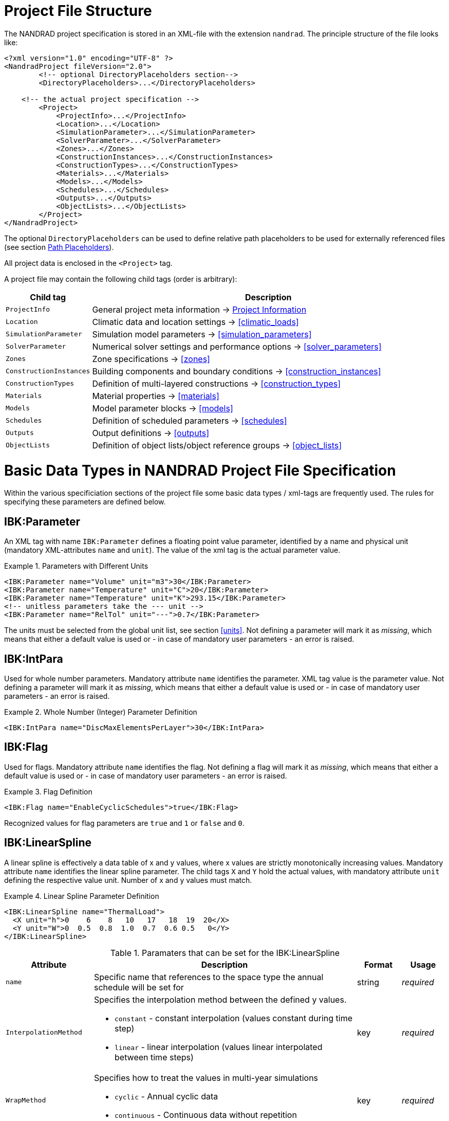 :imagesdir: ./images
[[project_file]]
# Project File Structure

The NANDRAD project specification is stored in an XML-file with the extension `nandrad`. The principle structure of the file looks like:

[source,xml]
----
<?xml version="1.0" encoding="UTF-8" ?>
<NandradProject fileVersion="2.0">
	<!-- optional DirectoryPlaceholders section-->
	<DirectoryPlaceholders>...</DirectoryPlaceholders>

    <!-- the actual project specification -->
	<Project>
	    <ProjectInfo>...</ProjectInfo>
	    <Location>...</Location>
	    <SimulationParameter>...</SimulationParameter>
	    <SolverParameter>...</SolverParameter>
	    <Zones>...</Zones>
	    <ConstructionInstances>...</ConstructionInstances>
	    <ConstructionTypes>...</ConstructionTypes>
	    <Materials>...</Materials>
	    <Models>...</Models>
	    <Schedules>...</Schedules>
	    <Outputs>...</Outputs>
	    <ObjectLists>...</ObjectLists>
	</Project>
</NandradProject>
----

The optional `DirectoryPlaceholders` can be used to define relative path placeholders to be used for externally referenced files (see section <<path_placeholders>>).

All project data is enclosed in the `<Project>` tag.

A project file may contain the following child tags (order is arbitrary):

[width="100%",options="header", cols="15%,85%"]
|====================
| Child tag | Description
| `ProjectInfo` | General project meta information -> <<project_info>>
| `Location` | Climatic data and location settings -> <<climatic_loads>>
| `SimulationParameter` | Simulation model parameters -> <<simulation_parameters>>
| `SolverParameter` | Numerical solver settings and performance options -> <<solver_parameters>>
| `Zones` | Zone specifications -> <<zones>>
| `ConstructionInstances` | Building components and boundary conditions -> <<construction_instances>>
| `ConstructionTypes` | Definition of multi-layered constructions -> <<construction_types>>
| `Materials` | Material properties -> <<materials>>
| `Models` | Model parameter blocks -> <<models>>
| `Schedules` | Definition of scheduled parameters -> <<schedules>>
| `Outputs` | Output definitions -> <<outputs>>
| `ObjectLists` | Definition of object lists/object reference groups -> <<object_lists>>
|====================


[[basic_types]]
# Basic Data Types in NANDRAD Project File Specification

Within the various specificiation sections of the project file some basic data types / xml-tags are frequently used. The rules for specifying these parameters are defined below.

[[IBK_Parameter]]
## IBK:Parameter

An XML tag with name `IBK:Parameter` defines a floating point value parameter, identified by a name and physical unit (mandatory XML-attributes `name` and `unit`). The value of the xml tag is the actual parameter value.

.Parameters with Different Units
====
[source,xml]
----
<IBK:Parameter name="Volume" unit="m3">30</IBK:Parameter>
<IBK:Parameter name="Temperature" unit="C">20</IBK:Parameter>
<IBK:Parameter name="Temperature" unit="K">293.15</IBK:Parameter>
<!-- unitless parameters take the --- unit -->
<IBK:Parameter name="RelTol" unit="---">0.7</IBK:Parameter>
----
====

The units must be selected from the global unit list, see section <<units>>. Not defining a parameter will mark it as _missing_, which means that either a default value is used or - in case of mandatory user parameters - an error is raised.

[[IBK_IntPara]]
## IBK:IntPara

Used for whole number parameters. Mandatory attribute `name` identifies the parameter. XML tag value is the parameter value. Not defining a parameter will mark it as _missing_, which means that either a default value is used or - in case of mandatory user parameters - an error is raised.

.Whole Number (Integer) Parameter Definition
====
[source,xml]
----
<IBK:IntPara name="DiscMaxElementsPerLayer">30</IBK:IntPara>
----
====

[[IBK_Flag]]
## IBK:Flag

Used for flags. Mandatory attribute `name` identifies the flag. Not defining a flag will mark it as _missing_, which means that either a default value is used or - in case of mandatory user parameters - an error is raised.

.Flag Definition
====
[source,xml]
----
<IBK:Flag name="EnableCyclicSchedules">true</IBK:Flag>
----
====

Recognized values for flag parameters are `true` and `1`  or `false` and `0`.

[[IBK_LinearSpline]]
## IBK:LinearSpline

A linear spline is effectively a data table of x and y values, where x values are strictly monotonically increasing values. Mandatory attribute `name` identifies the linear spline parameter. The child tags `X` and `Y` hold the actual values, with mandatory attribute `unit` defining the respective value unit. Number of x and y values must match.

.Linear Spline Parameter Definition
====
[source,xml]
----
<IBK:LinearSpline name="ThermalLoad">
  <X unit="h">0    6    8   10   17   18  19  20</X>
  <Y unit="W">0  0.5  0.8  1.0  0.7  0.6 0.5   0</Y>
</IBK:LinearSpline>
----
====

.Paramaters that can be set for the IBK:LinearSpline
[options="header",cols="20%,60%,^ 10%,^ 10%",width="100%"]
|====================
|Attribute {set:cellbgcolor:transparent} |Description|Format|Usage
| `name` | Specific name that references to the space type the annual schedule will be set for | string | _required_
| `InterpolationMethod` 
a| Specifies the interpolation method between the defined y values.

* `constant` - constant interpolation (values constant during time step) 
* `linear` - linear interpolation (values linear interpolated between time steps)  

| key | _required_
| `WrapMethod` 

a| Specifies how to treat the values in multi-year simulations 

* `cyclic` - Annual cyclic data
* `continuous` - Continuous data without repetition

| key | _required_
| `xUnit` 

a| Unit of the x-values.
| key | _required_
| `yUnit` 

a| Unit of the y-values.

| key | _required_



|====================

[[path_placeholders]]
# Path Placeholders

In some parts of the NANDRAD project file, external files are referenced (for example climate data files, see <<loads_climate_files>>).
To simplify exchange of projects or reference data files in common database directories, it is possible to use path placeholders in file paths.

For example, you can define `${MyDatabase}` to be `/home/sim/climate_DB` and then in your project reference a climate data file
via `${MyDatabase}/ClimateData.epw`.

These mapping of the placeholders is done early in the project file, so when exchanging project files between computers, you may
easily modify the placeholder paths to the directories on the local machine without any further changes in the project file.

The individual path placeholders are defined in the `DirectoryPlaceholders`:

.Custom Directory Placeholders
====
[source,xml]
----
<DirectoryPlaceholders>
	<Placeholder name="Climate DB">/home/sim/climate_DB</Placeholder>
	<Placeholder name="DataFiles">/home/sim/data</Placeholder>
</DirectoryPlaceholders>
----
====

There is one builtin-placeholder `${Project Directory}` that will be automatically defined with the path to the directory of the project file.

[[project_info]]
# Project Information

This section contains change times/dates and a brief description of the project.

